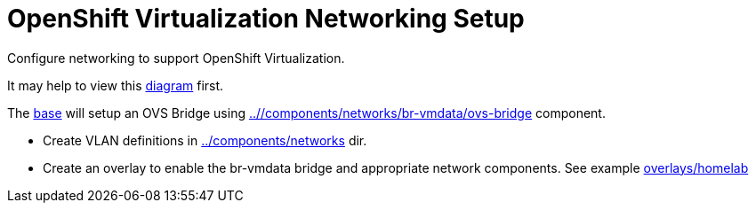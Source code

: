 = OpenShift Virtualization Networking Setup

Configure networking to support OpenShift Virtualization.

It may help to view this link:diagram.md[diagram] first.

The link:base[] will setup an OVS Bridge using link:..//components/networks/br-vmdata/ovs-bridge[] component.

* Create VLAN definitions in link:../components/networks[] dir.
* Create an overlay to enable the br-vmdata bridge and appropriate network components. See example link:overlays/homelab[]
